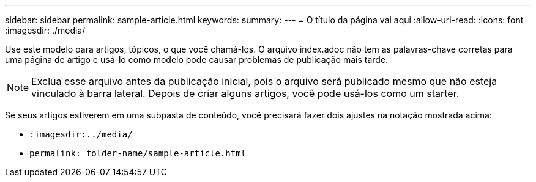 ---
sidebar: sidebar 
permalink: sample-article.html 
keywords:  
summary:  
---
= O título da página vai aqui
:allow-uri-read: 
:icons: font
:imagesdir: ./media/


[role="lead"]
Use este modelo para artigos, tópicos, o que você chamá-los. O arquivo index.adoc não tem as palavras-chave corretas para uma página de artigo e usá-lo como modelo pode causar problemas de publicação mais tarde.


NOTE: Exclua esse arquivo antes da publicação inicial, pois o arquivo será publicado mesmo que não esteja vinculado à barra lateral. Depois de criar alguns artigos, você pode usá-los como um starter.

Se seus artigos estiverem em uma subpasta de conteúdo, você precisará fazer dois ajustes na notação mostrada acima:

* `:imagesdir:../media/`
* `permalink: folder-name/sample-article.html`


